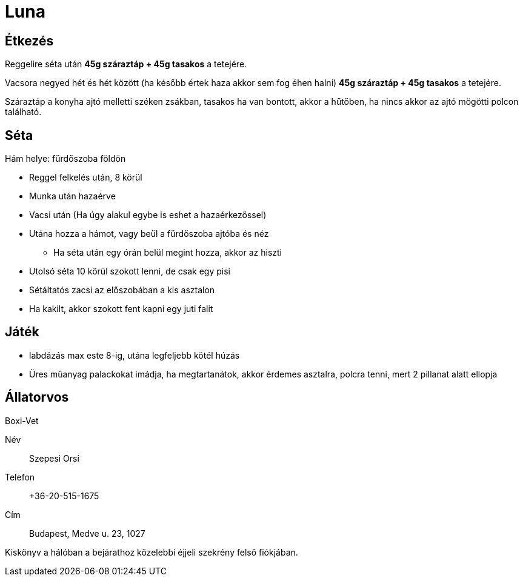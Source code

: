 ifndef::imagesdir[:imagesdir: ../images]
= Luna

== Étkezés
Reggelire séta után *45g száraztáp + 45g tasakos* a tetejére.

Vacsora negyed hét és hét között (ha később értek haza akkor sem fog éhen halni)
*45g száraztáp + 45g tasakos* a tetejére.

Száraztáp a konyha ajtó melletti széken zsákban, tasakos ha van bontott,
akkor a hűtőben, ha nincs akkor az ajtó mögötti polcon található.

== Séta

Hám helye: fürdőszoba földön

* Reggel felkelés után, 8 körül
* Munka után hazaérve
* Vacsi után (Ha úgy alakul egybe is eshet a hazaérkezőssel)
* Utána hozza a hámot, vagy beül a fürdőszoba ajtóba és néz
** Ha séta után egy órán belül megint hozza, akkor az hiszti
* Utolsó séta 10 körül szokott lenni, de csak egy pisi
* Sétáltatós zacsi az előszobában a kis asztalon
* Ha kakilt, akkor szokott fent kapni egy juti falit

== Játék

* labdázás max este 8-ig, utána legfeljebb kötél húzás
* Üres műanyag palackokat imádja, ha megtartanátok, akkor érdemes asztalra, polcra tenni, mert 2 pillanat alatt ellopja

== Állatorvos

Boxi-Vet

Név:: Szepesi Orsi
Telefon:: +36-20-515-1675
Cím:: Budapest, Medve u. 23, 1027

Kiskönyv a hálóban a bejárathoz közelebbi éjjeli szekrény felső fiókjában.


